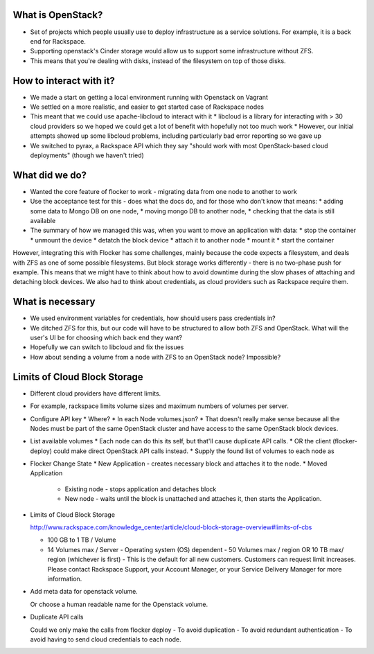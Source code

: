 What is OpenStack?
------------------
* Set of projects which people usually use to deploy infrastructure as a service solutions.
  For example, it is a back end for Rackspace.
* Supporting openstack's Cinder storage would allow us to support some infrastructure without ZFS.
* This means that you're dealing with disks, instead of the filesystem on top of those disks.

How to interact with it?
------------------------
* We made a start on getting a local environment running with Openstack on Vagrant
* We settled on a more realistic, and easier to get started case of Rackspace nodes
* This meant that we could use apache-libcloud to interact with it
  * libcloud is a library for interacting with > 30 cloud providers so we hoped we could get a lot of benefit with hopefully not too much work
  * However, our initial attempts showed up some libcloud problems, including particularly bad error reporting so we gave up
* We switched to pyrax, a Rackspace API which they say "should work with most OpenStack-based cloud deployments" (though we haven't tried)

What did we do?
---------------
* Wanted the core feature of flocker to work - migrating data from one node to another to work
* Use the acceptance test for this - does what the docs do, and for those who don't know that means:
  * adding some data to Mongo DB on one node,
  * moving mongo DB to another node,
  * checking that the data is still available
* The summary of how we managed this was, when you want to move an application with data:
  * stop the container
  * unmount the device
  * detatch the block device
  * attach it to another node
  * mount it
  * start the container

However, integrating this with Flocker has some challenges, mainly because the code expects a filesystem, and deals with ZFS as one of some possible filesystems.
But block storage works differently - there is no two-phase push for example.
This means that we might have to think about how to avoid downtime during the slow phases of attaching and detaching block devices.
We also had to think about credentials, as cloud providers such as Rackspace require them.

What is necessary
------------------
* We used environment variables for credentials, how should users pass credentials in?
* We ditched ZFS for this, but our code will have to be structured to allow both ZFS and OpenStack.
  What will the user's UI be for choosing which back end they want?
* Hopefully we can switch to libcloud and fix the issues
* How about sending a volume from a node with ZFS to an OpenStack node? Impossible?

Limits of Cloud Block Storage
-----------------------------

* Different cloud providers have different limits.
* For example, rackspace limits volume sizes and maximum numbers of volumes per server.

* Configure API key
  * Where?
  * In each Node volumes.json?
  * That doesn't really make sense because all the Nodes must be part of the same OpenStack cluster and have access to the same OpenStack block devices.

* List available volumes
  * Each node can do this its self, but that'll cause duplicate API calls.
  * OR the client (flocker-deploy) could make direct OpenStack API calls instead.
  * Supply the found list of volumes to each node as

* Flocker Change State
  * New Application - creates necessary block and attaches it to the node.
  * Moved Application
    * Existing node - stops application and detaches block
    * New node - waits until the block is unattached and attaches it, then starts the Application.

* Limits of Cloud Block Storage

  http://www.rackspace.com/knowledge_center/article/cloud-block-storage-overview#limits-of-cbs

  - 100 GB to 1 TB / Volume
  - 14 Volumes max / Server - Operating system (OS) dependent - 50 Volumes max
    / region OR 10 TB max/ region (whichever is first) - This is the default
    for all new customers. Customers can request limit increases. Please
    contact Rackspace Support, your Account Manager, or your Service Delivery
    Manager for more information.


* Add meta data for openstack volume.

  Or choose a human readable name for the Openstack volume.

* Duplicate API calls

  Could we only make the calls from  flocker deploy
  - To avoid duplication
  - To avoid redundant authentication
  - To avoid having to send cloud credentials to each node.
